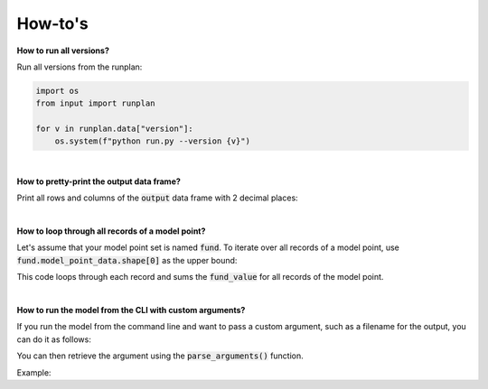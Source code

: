 How-to's
========

**How to run all versions?**

Run all versions from the runplan:

.. code-block:: python

  import os
  from input import runplan
  
  for v in runplan.data["version"]:
      os.system(f"python run.py --version {v}")


|

**How to pretty-print the output data frame?**

Print all rows and columns of the :code:`output` data frame with 2 decimal places:

..  code-block:: python
    :caption: run.py

    import os
    import pandas as pd
    from cashflower import run
    from settings import settings

    pd.options.display.float_format = '{:.2f}'.format
    pd.set_option('display.max_columns', None)
    pd.set_option('display.max_rows', None)
    pd.set_option('display.width', 1000)

    if __name__ == "__main__":
        output, diagnostic, log = run(settings=settings, path=os.path.dirname(__file__))
        print(output.to_string(index=False))

|

**How to loop through all records of a model point?**

Let's assume that your model point set is named :code:`fund`.
To iterate over all records of a model point, use :code:`fund.model_point_data.shape[0]` as the upper bound:

..  code-block:: python
    :caption: model.py

    @variable()
    def total_fund():
        total = 0
        for i in range(fund.model_point_data.shape[0]):
            total += fund.get("fund_value", i)
        return total

This code loops through each record and sums the :code:`fund_value` for all records of the model point.

|

**How to run the model from the CLI with custom arguments?**

If you run the model from the command line and want to pass a custom argument, such as a filename for the output,
you can do it as follows:

..  code-block:: bash
    :caption: terminal

    python run.py --filename "my-awesome-output.csv"

You can then retrieve the argument using the :code:`parse_arguments()` function.

Example:

..  code-block:: python
    :caption: run.py

    import os
    from cashflower import run, parse_arguments
    from settings import settings


    if __name__ == "__main__":
        output, diagnostic, log = run(settings=settings, path=os.path.dirname(__file__))
        args, unknown = parse_arguments()
        filename = unknown[1]
        output.to_csv(f"{filename}")
